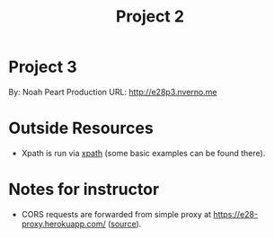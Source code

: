 #+TITLE: Project 2
* Project 3
By: Noah Peart
Production URL: http://e28p3.nverno.me

* Outside Resources
- Xpath is run via [[https://preview.npmjs.com/package/xpath][xpath]] (some basic examples can be found there).

* Notes for instructor
- CORS requests are forwarded from simple proxy at
  https://e28-proxy.herokuapp.com/ ([[https://github.com/nverno/e28-proxy][source]]).

